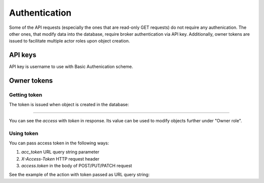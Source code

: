 .. _authentication:

Authentication
==============

Some of the API requests (especially the ones that are read-only GET
requests) do not require any authenication.  The other ones, that modify data
into the database, require broker authentication via API key.  Additionally,
owner tokens are issued to facilitate multiple actor roles upon object creation.

API keys
--------

API key is username to use with Basic Authenication scheme.

Owner tokens
------------

Getting token
~~~~~~~~~~~~~

The token is issued when object is created in the database:

***********************************

You can see the `access` with `token` in response.  Its value can be used to
modify objects further under "Owner role".  

Using token
~~~~~~~~~~~

You can pass access token in the following ways:

1) `acc_token` URL query string parameter
2) `X-Access-Token` HTTP request header
3) `access.token` in the body of POST/PUT/PATCH request

See the example of the action with token passed as URL query string:

